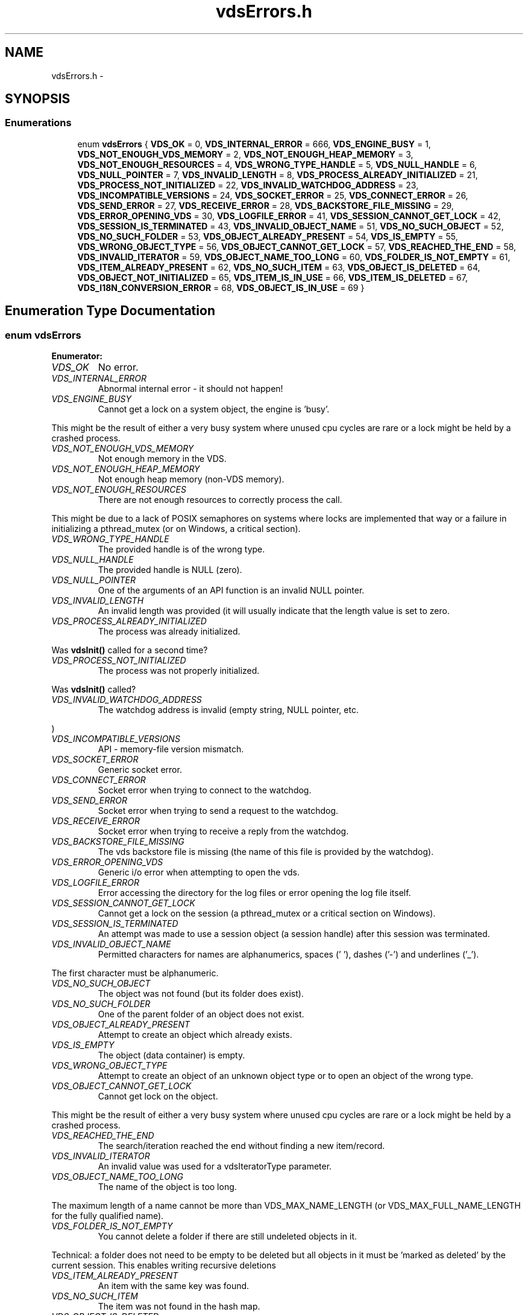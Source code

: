 .TH "vdsErrors.h" 3 "7 Apr 2008" "Version 0.3.0" "vdsf C API" \" -*- nroff -*-
.ad l
.nh
.SH NAME
vdsErrors.h \- 
.SH SYNOPSIS
.br
.PP
.SS "Enumerations"

.in +1c
.ti -1c
.RI "enum \fBvdsErrors\fP { \fBVDS_OK\fP =  0, \fBVDS_INTERNAL_ERROR\fP =  666, \fBVDS_ENGINE_BUSY\fP =  1, \fBVDS_NOT_ENOUGH_VDS_MEMORY\fP =  2, \fBVDS_NOT_ENOUGH_HEAP_MEMORY\fP =  3, \fBVDS_NOT_ENOUGH_RESOURCES\fP =  4, \fBVDS_WRONG_TYPE_HANDLE\fP =  5, \fBVDS_NULL_HANDLE\fP =  6, \fBVDS_NULL_POINTER\fP =  7, \fBVDS_INVALID_LENGTH\fP =  8, \fBVDS_PROCESS_ALREADY_INITIALIZED\fP =  21, \fBVDS_PROCESS_NOT_INITIALIZED\fP =  22, \fBVDS_INVALID_WATCHDOG_ADDRESS\fP =  23, \fBVDS_INCOMPATIBLE_VERSIONS\fP =  24, \fBVDS_SOCKET_ERROR\fP =  25, \fBVDS_CONNECT_ERROR\fP =  26, \fBVDS_SEND_ERROR\fP =  27, \fBVDS_RECEIVE_ERROR\fP =  28, \fBVDS_BACKSTORE_FILE_MISSING\fP =  29, \fBVDS_ERROR_OPENING_VDS\fP =  30, \fBVDS_LOGFILE_ERROR\fP =  41, \fBVDS_SESSION_CANNOT_GET_LOCK\fP =  42, \fBVDS_SESSION_IS_TERMINATED\fP =  43, \fBVDS_INVALID_OBJECT_NAME\fP =  51, \fBVDS_NO_SUCH_OBJECT\fP =  52, \fBVDS_NO_SUCH_FOLDER\fP =  53, \fBVDS_OBJECT_ALREADY_PRESENT\fP =  54, \fBVDS_IS_EMPTY\fP =  55, \fBVDS_WRONG_OBJECT_TYPE\fP =  56, \fBVDS_OBJECT_CANNOT_GET_LOCK\fP =  57, \fBVDS_REACHED_THE_END\fP =  58, \fBVDS_INVALID_ITERATOR\fP =  59, \fBVDS_OBJECT_NAME_TOO_LONG\fP =  60, \fBVDS_FOLDER_IS_NOT_EMPTY\fP =  61, \fBVDS_ITEM_ALREADY_PRESENT\fP =  62, \fBVDS_NO_SUCH_ITEM\fP =  63, \fBVDS_OBJECT_IS_DELETED\fP =  64, \fBVDS_OBJECT_NOT_INITIALIZED\fP =  65, \fBVDS_ITEM_IS_IN_USE\fP =  66, \fBVDS_ITEM_IS_DELETED\fP =  67, \fBVDS_I18N_CONVERSION_ERROR\fP =  68, \fBVDS_OBJECT_IS_IN_USE\fP =  69 }"
.br
.in -1c
.SH "Enumeration Type Documentation"
.PP 
.SS "enum \fBvdsErrors\fP"
.PP
\fBEnumerator: \fP
.in +1c
.TP
\fB\fIVDS_OK \fP\fP
No error. 
.PP
.. 
.TP
\fB\fIVDS_INTERNAL_ERROR \fP\fP
Abnormal internal error - it should not happen! 
.TP
\fB\fIVDS_ENGINE_BUSY \fP\fP
Cannot get a lock on a system object, the engine is 'busy'. 
.PP
This might be the result of either a very busy system where unused cpu cycles are rare or a lock might be held by a crashed process. 
.TP
\fB\fIVDS_NOT_ENOUGH_VDS_MEMORY \fP\fP
Not enough memory in the VDS. 
.TP
\fB\fIVDS_NOT_ENOUGH_HEAP_MEMORY \fP\fP
Not enough heap memory (non-VDS memory). 
.TP
\fB\fIVDS_NOT_ENOUGH_RESOURCES \fP\fP
There are not enough resources to correctly process the call. 
.PP
This might be due to a lack of POSIX semaphores on systems where locks are implemented that way or a failure in initializing a pthread_mutex (or on Windows, a critical section). 
.TP
\fB\fIVDS_WRONG_TYPE_HANDLE \fP\fP
The provided handle is of the wrong type. 
.TP
\fB\fIVDS_NULL_HANDLE \fP\fP
The provided handle is NULL (zero). 
.TP
\fB\fIVDS_NULL_POINTER \fP\fP
One of the arguments of an API function is an invalid NULL pointer. 
.TP
\fB\fIVDS_INVALID_LENGTH \fP\fP
An invalid length was provided (it will usually indicate that the length value is set to zero. 
.TP
\fB\fIVDS_PROCESS_ALREADY_INITIALIZED \fP\fP
The process was already initialized. 
.PP
Was \fBvdsInit()\fP called for a second time? 
.TP
\fB\fIVDS_PROCESS_NOT_INITIALIZED \fP\fP
The process was not properly initialized. 
.PP
Was \fBvdsInit()\fP called? 
.TP
\fB\fIVDS_INVALID_WATCHDOG_ADDRESS \fP\fP
The watchdog address is invalid (empty string, NULL pointer, etc. 
.PP
) 
.TP
\fB\fIVDS_INCOMPATIBLE_VERSIONS \fP\fP
API - memory-file version mismatch. 
.TP
\fB\fIVDS_SOCKET_ERROR \fP\fP
Generic socket error. 
.TP
\fB\fIVDS_CONNECT_ERROR \fP\fP
Socket error when trying to connect to the watchdog. 
.TP
\fB\fIVDS_SEND_ERROR \fP\fP
Socket error when trying to send a request to the watchdog. 
.TP
\fB\fIVDS_RECEIVE_ERROR \fP\fP
Socket error when trying to receive a reply from the watchdog. 
.TP
\fB\fIVDS_BACKSTORE_FILE_MISSING \fP\fP
The vds backstore file is missing (the name of this file is provided by the watchdog). 
.TP
\fB\fIVDS_ERROR_OPENING_VDS \fP\fP
Generic i/o error when attempting to open the vds. 
.TP
\fB\fIVDS_LOGFILE_ERROR \fP\fP
Error accessing the directory for the log files or error opening the log file itself. 
.TP
\fB\fIVDS_SESSION_CANNOT_GET_LOCK \fP\fP
Cannot get a lock on the session (a pthread_mutex or a critical section on Windows). 
.TP
\fB\fIVDS_SESSION_IS_TERMINATED \fP\fP
An attempt was made to use a session object (a session handle) after this session was terminated. 
.TP
\fB\fIVDS_INVALID_OBJECT_NAME \fP\fP
Permitted characters for names are alphanumerics, spaces (' '), dashes ('-') and underlines ('_'). 
.PP
The first character must be alphanumeric. 
.TP
\fB\fIVDS_NO_SUCH_OBJECT \fP\fP
The object was not found (but its folder does exist). 
.TP
\fB\fIVDS_NO_SUCH_FOLDER \fP\fP
One of the parent folder of an object does not exist. 
.TP
\fB\fIVDS_OBJECT_ALREADY_PRESENT \fP\fP
Attempt to create an object which already exists. 
.TP
\fB\fIVDS_IS_EMPTY \fP\fP
The object (data container) is empty. 
.TP
\fB\fIVDS_WRONG_OBJECT_TYPE \fP\fP
Attempt to create an object of an unknown object type or to open an object of the wrong type. 
.TP
\fB\fIVDS_OBJECT_CANNOT_GET_LOCK \fP\fP
Cannot get lock on the object. 
.PP
This might be the result of either a very busy system where unused cpu cycles are rare or a lock might be held by a crashed process. 
.TP
\fB\fIVDS_REACHED_THE_END \fP\fP
The search/iteration reached the end without finding a new item/record. 
.TP
\fB\fIVDS_INVALID_ITERATOR \fP\fP
An invalid value was used for a vdsIteratorType parameter. 
.TP
\fB\fIVDS_OBJECT_NAME_TOO_LONG \fP\fP
The name of the object is too long. 
.PP
The maximum length of a name cannot be more than VDS_MAX_NAME_LENGTH (or VDS_MAX_FULL_NAME_LENGTH for the fully qualified name). 
.TP
\fB\fIVDS_FOLDER_IS_NOT_EMPTY \fP\fP
You cannot delete a folder if there are still undeleted objects in it. 
.PP
Technical: a folder does not need to be empty to be deleted but all objects in it must be 'marked as deleted' by the current session. This enables writing recursive deletions 
.TP
\fB\fIVDS_ITEM_ALREADY_PRESENT \fP\fP
An item with the same key was found. 
.TP
\fB\fIVDS_NO_SUCH_ITEM \fP\fP
The item was not found in the hash map. 
.TP
\fB\fIVDS_OBJECT_IS_DELETED \fP\fP
The object is scheduled to be deleted soon. 
.PP
Operations on this data container are not permitted at this time. 
.TP
\fB\fIVDS_OBJECT_NOT_INITIALIZED \fP\fP
Object must be open first before you can access them. 
.TP
\fB\fIVDS_ITEM_IS_IN_USE \fP\fP
The data item is scheduled to be deleted soon or was just created and is not committed. 
.PP
Operations on this data item are not permitted at this time. 
.TP
\fB\fIVDS_ITEM_IS_DELETED \fP\fP
The data item is scheduled to be deleted soon. 
.PP
Operations on this data container are not permitted at this time. 
.TP
\fB\fIVDS_I18N_CONVERSION_ERROR \fP\fP
i18n string conversion error. 
.PP
In other words, the name of the object cannot be converted to/frm your current locale. 
.TP
\fB\fIVDS_OBJECT_IS_IN_USE \fP\fP
The object is scheduled to be deleted soon or was just created and is not committed. 
.PP
Operations on this object are not permitted at this time. 
.PP
Definition at line 27 of file vdsErrors.h.
.SH "Author"
.PP 
Generated automatically by Doxygen for vdsf C API from the source code.
